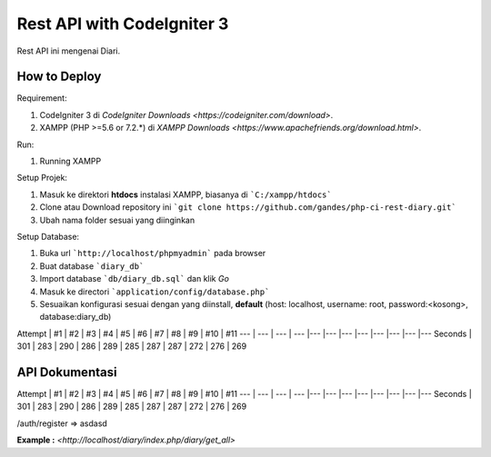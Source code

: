 ###################
Rest API with CodeIgniter 3
###################

Rest API ini mengenai Diari.

*******************
How to Deploy
*******************
Requirement: 

1. CodeIgniter 3 di `CodeIgniter Downloads <https://codeigniter.com/download>`.
2. XAMPP (PHP >=5.6 or 7.2.*) di `XAMPP Downloads <https://www.apachefriends.org/download.html>`.

Run:

1. Running XAMPP

Setup Projek:

1. Masuk ke direktori **htdocs** instalasi XAMPP, biasanya di ```C:/xampp/htdocs```
2. Clone atau Download repository ini ```git clone https://github.com/gandes/php-ci-rest-diary.git```
3. Ubah nama folder sesuai yang diinginkan

Setup Database:

1. Buka url ```http://localhost/phpmyadmin``` pada browser
2. Buat database ```diary_db```
3. Import database ```db/diary_db.sql``` dan klik *Go*
4. Masuk ke directori ```application/config/database.php```
5. Sesuaikan konfigurasi sesuai dengan yang diinstall, **default** (host: localhost, username: root, password:<kosong>, database:diary_db)

Attempt | #1 | #2 | #3 | #4 | #5 | #6 | #7 | #8 | #9 | #10 | #11
--- | --- | --- | --- |--- |--- |--- |--- |--- |--- |--- |---
Seconds | 301 | 283 | 290 | 286 | 289 | 285 | 287 | 287 | 272 | 276 | 269


*******************
API Dokumentasi
*******************

Attempt | #1 | #2 | #3 | #4 | #5 | #6 | #7 | #8 | #9 | #10 | #11
--- | --- | --- | --- |--- |--- |--- |--- |--- |--- |--- |---
Seconds | 301 | 283 | 290 | 286 | 289 | 285 | 287 | 287 | 272 | 276 | 269



/auth/register => asdasd

**Example :** `<http://localhost/diary/index.php/diary/get_all>`

